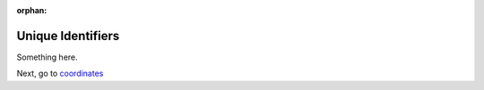 :orphan:

Unique Identifiers
=====================

Something here.

Next, go to `coordinates <convert_coordinates.html>`_